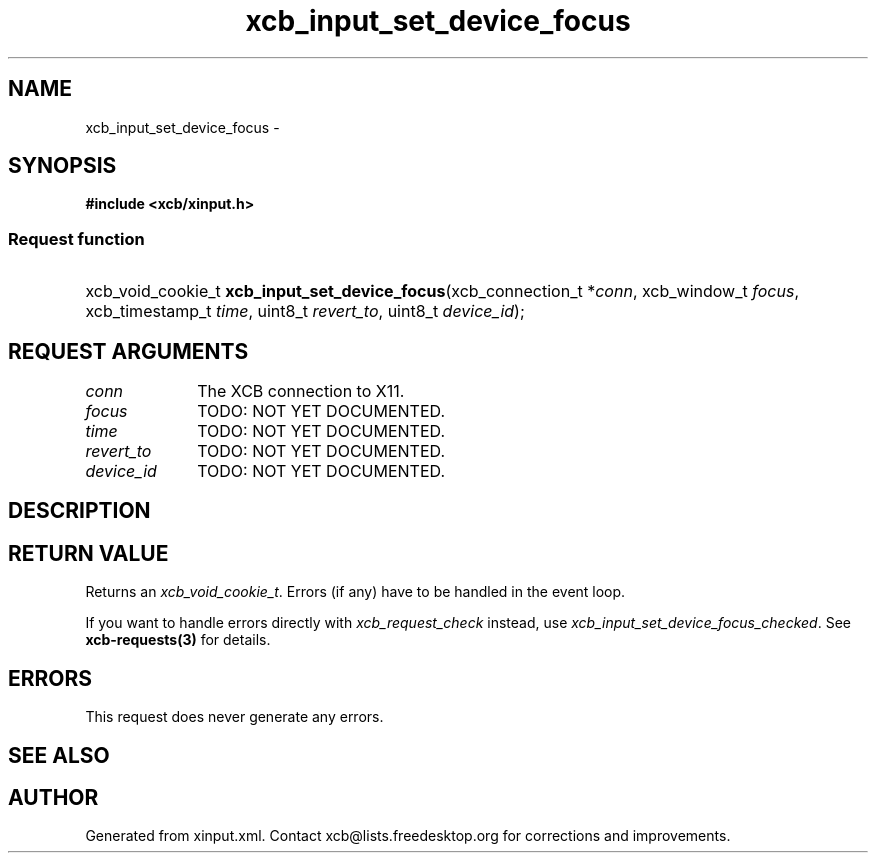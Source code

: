 .TH xcb_input_set_device_focus 3  "libxcb 1.13" "X Version 11" "XCB Requests"
.ad l
.SH NAME
xcb_input_set_device_focus \- 
.SH SYNOPSIS
.hy 0
.B #include <xcb/xinput.h>
.SS Request function
.HP
xcb_void_cookie_t \fBxcb_input_set_device_focus\fP(xcb_connection_t\ *\fIconn\fP, xcb_window_t\ \fIfocus\fP, xcb_timestamp_t\ \fItime\fP, uint8_t\ \fIrevert_to\fP, uint8_t\ \fIdevice_id\fP);
.br
.hy 1
.SH REQUEST ARGUMENTS
.IP \fIconn\fP 1i
The XCB connection to X11.
.IP \fIfocus\fP 1i
TODO: NOT YET DOCUMENTED.
.IP \fItime\fP 1i
TODO: NOT YET DOCUMENTED.
.IP \fIrevert_to\fP 1i
TODO: NOT YET DOCUMENTED.
.IP \fIdevice_id\fP 1i
TODO: NOT YET DOCUMENTED.
.SH DESCRIPTION
.SH RETURN VALUE
Returns an \fIxcb_void_cookie_t\fP. Errors (if any) have to be handled in the event loop.

If you want to handle errors directly with \fIxcb_request_check\fP instead, use \fIxcb_input_set_device_focus_checked\fP. See \fBxcb-requests(3)\fP for details.
.SH ERRORS
This request does never generate any errors.
.SH SEE ALSO
.SH AUTHOR
Generated from xinput.xml. Contact xcb@lists.freedesktop.org for corrections and improvements.
